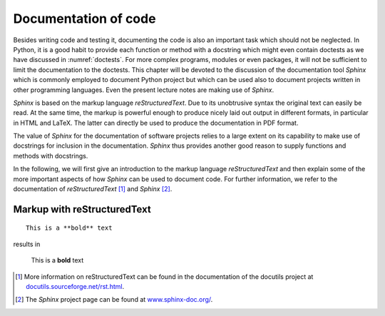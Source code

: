 *********************
Documentation of code
*********************

Besides writing code and testing it, documenting the code is also an important
task which should not be neglected. In Python, it is a good habit to provide
each function or method with a docstring which might even contain doctests as we
have discussed in :numref:`doctests`. For more complex programs, modules or even
packages, it will not be sufficient to limit the documentation to the doctests.
This chapter will be devoted to the discussion of the documentation tool
*Sphinx* which is commonly employed to document Python project but which can 
be used also to document projects written in other programming languages. Even
the present lecture notes are making use of *Sphinx*.

*Sphinx* is based on the markup language *reStructuredText*. Due to its
unobtrusive syntax the original text can easily be read. At the same time,
the markup is powerful enough to produce nicely laid out output in different
formats, in particular in HTML and LaTeX. The latter can directly be used to
produce the documentation in PDF format.

The value of *Sphinx* for the documentation of software projects relies to a
large extent on its capability to make use of docstrings for inclusion in the
documentation. *Sphinx* thus provides another good reason to supply functions
and methods with docstrings.

In the following, we will first give an introduction to the markup language
*reStructuredText* and then explain some of the more important aspects of how
*Sphinx* can be used to document code. For further information, we refer to
the documentation of *reStructuredText* [#docreST]_ and *Sphinx* [#docSphinx]_.


Markup with reStructuredText
============================

::

   This is a **bold** text

results in

   This is a **bold** text

.. [#docreSt] More information on reStructuredText can be found in the documentation
   of the docutils project at `<docutils.sourceforge.net/rst.html>`_.
.. [#docSphinx] The *Sphinx* project page can be found at `<www.sphinx-doc.org/>`_.
